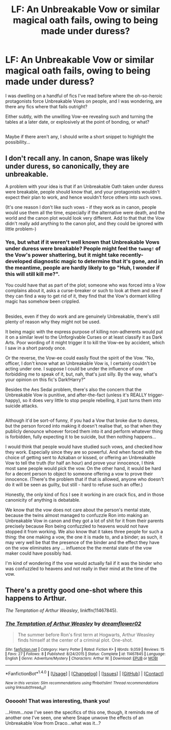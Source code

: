#+TITLE: LF: An Unbreakable Vow or similar magical oath fails, owing to being made under duress?

* LF: An Unbreakable Vow or similar magical oath fails, owing to being made under duress?
:PROPERTIES:
:Author: Avaday_Daydream
:Score: 7
:DateUnix: 1513926464.0
:DateShort: 2017-Dec-22
:FlairText: Request
:END:
I was dwelling on a handful of fics I've read before where the oh-so-heroic protagonists force Unbreakable Vows on people, and I was wondering, are there any fics where that fails outright?

Either subtly, with the unwilling Vow-ee revealing such and turning the tables at a later date, or explosively at the point of bonding, or what?

** 
   :PROPERTIES:
   :CUSTOM_ID: section
   :END:
Maybe if there aren't any, I should write a short snippet to highlight the possibility...


** I don't recall any. In canon, Snape was likely under duress, so canonically, they are unbreakable.

A problem with your idea is that if an Unbreakable Oath taken under duress were breakable, people should know that, and your protagonists wouldn't expect their plan to work, and hence wouldn't force others into such vows.

(It's one reason I don't like such vows - if they work as in canon, people would use them all the time, especially if the alternative were death, and the world and the canon plot would look very different. Add to that that the Vow didn't really add anything to the canon plot, and they could be ignored with little problem-)
:PROPERTIES:
:Author: Starfox5
:Score: 14
:DateUnix: 1513931096.0
:DateShort: 2017-Dec-22
:END:

*** Yes, but what if it weren't well known that Unbreakable Vows under duress were breakable? People might feel the ~twang!~ of the Vow's power shattering, but it might take recently-developed diagnostic magic to determine that it's gone, and in the meantime, people are hardly likely to go "Huh, I wonder if this will still kill me?".

You could have that as part of the plot; someone who was forced into a Vow complains about it, asks a curse-breaker or such to look at them and see if they can find a way to get rid of it, they find that the Vow's dormant killing magic has somehow been crippled.

** 
   :PROPERTIES:
   :CUSTOM_ID: section
   :END:
Besides, even if they do work and are genuinely Unbreakable, there's still plenty of reason why they might not be used.

It being magic with the express purpose of killing non-adherents would put it on a similar level to the Unforgivable Curses or at least classify it as Dark Arts. Poor wording of it might trigger it to kill the Vow-ee by accident, which I saw in a short parody once.

Or the reverse, the Vow-ee could easily flout the spirit of the Vow. "No, officer, I don't know what an Unbreakable Vow is, I certainly couldn't be acting under one. I suppose I could be under the influence of one forbidding me to speak of it, but, nah, that's just silly. By the way, what's your opinion on this fic's Dark!Harry?"

Besides the Aes Sedai problem, there's also the concern that the Unbreakable Vow is punitive, and after-the-fact (unless it's REALLY trigger-happy), so it does very little to stop people rebelling, it just turns them into suicide attacks.

** 
   :PROPERTIES:
   :CUSTOM_ID: section-1
   :END:
Although it'd be sort-of funny, if you had a Vow that broke due to duress, but the person forced into making it doesn't realise that, so that when they publicly denounce whoever forced them into it and perform whatever thing is forbidden, fully expecting it to be suicide, but then nothing happens...
:PROPERTIES:
:Author: Avaday_Daydream
:Score: 1
:DateUnix: 1513936380.0
:DateShort: 2017-Dec-22
:END:

**** I would think that people would have studied such vows, and checked how they work. Especially since they are so powerful. And when faced with the choice of getting sent to Azkaban or kissed, or offering an Unbreakable Vow to tell the truth (for half an hour) and prove your innocence, I think most sane people would pick the vow. On the other hand, it would be hard for a decent person to object to someone offering a vow to prove their innocence. (There's the problem that if that is allowed, anyone who doesn't do it will be seen as guilty, but still - hard to refuse such an offer.)
:PROPERTIES:
:Author: Starfox5
:Score: 5
:DateUnix: 1513943659.0
:DateShort: 2017-Dec-22
:END:


**** Honestly, the only kind of fics I see it working in are crack fics, and in those canonicity of anything is debatable.

We know that the vow does not care about the person's mental state, because the twins almost managed to confuzzle Ron into making an Unbreakable Vow in canon and they got a lot of shit for it from their parents precisely because Ron being confuzzled to heavens would not have stopped it from working. We also know that it takes three people for such a thing: the one making a vow, the one it is made to, and a binder; as such, it may very well be that the presence of the binder and the effect they have on the vow eliminates any ... influence the the mental state of the vow maker could have possibly had.

I'm kind of wondering if the vow would actually fail if it was the binder who was confuzzled to heavens and not really in their mind at the time of the vow.
:PROPERTIES:
:Author: Kazeto
:Score: 2
:DateUnix: 1513980701.0
:DateShort: 2017-Dec-23
:END:


** There's a pretty good one-shot where this happens to Arthur.

/The Temptation of Arthur Weasley/, linkffn(11467845).
:PROPERTIES:
:Author: TheWhiteSquirrel
:Score: 2
:DateUnix: 1514001643.0
:DateShort: 2017-Dec-23
:END:

*** [[http://www.fanfiction.net/s/11467845/1/][*/The Temptation of Arthur Weasley/*]] by [[https://www.fanfiction.net/u/1335626/dreamflower02][/dreamflower02/]]

#+begin_quote
  The summer before Ron's first term at Hogwarts, Arthur Weasley finds himself at the center of a criminal plot. One-shot.
#+end_quote

^{/Site/: [[http://www.fanfiction.net/][fanfiction.net]] *|* /Category/: Harry Potter *|* /Rated/: Fiction K+ *|* /Words/: 9,059 *|* /Reviews/: 15 *|* /Favs/: 27 *|* /Follows/: 8 *|* /Published/: 8/24/2015 *|* /Status/: Complete *|* /id/: 11467845 *|* /Language/: English *|* /Genre/: Adventure/Mystery *|* /Characters/: Arthur W. *|* /Download/: [[http://www.ff2ebook.com/old/ffn-bot/index.php?id=11467845&source=ff&filetype=epub][EPUB]] or [[http://www.ff2ebook.com/old/ffn-bot/index.php?id=11467845&source=ff&filetype=mobi][MOBI]]}

--------------

*FanfictionBot*^{1.4.0} *|* [[[https://github.com/tusing/reddit-ffn-bot/wiki/Usage][Usage]]] | [[[https://github.com/tusing/reddit-ffn-bot/wiki/Changelog][Changelog]]] | [[[https://github.com/tusing/reddit-ffn-bot/issues/][Issues]]] | [[[https://github.com/tusing/reddit-ffn-bot/][GitHub]]] | [[[https://www.reddit.com/message/compose?to=tusing][Contact]]]

^{/New in this version: Slim recommendations using/ ffnbot!slim! /Thread recommendations using/ linksub(thread_id)!}
:PROPERTIES:
:Author: FanfictionBot
:Score: 1
:DateUnix: 1514001664.0
:DateShort: 2017-Dec-23
:END:


*** Oooooh! That was interesting, thank you!

...Hmm...now I've seen the specifics of this one, though, it reminds me of another one I've seen, one where Snape unwove the effects of an Unbreakable Vow from Draco...what was it...?
:PROPERTIES:
:Author: Avaday_Daydream
:Score: 1
:DateUnix: 1514019187.0
:DateShort: 2017-Dec-23
:END:
